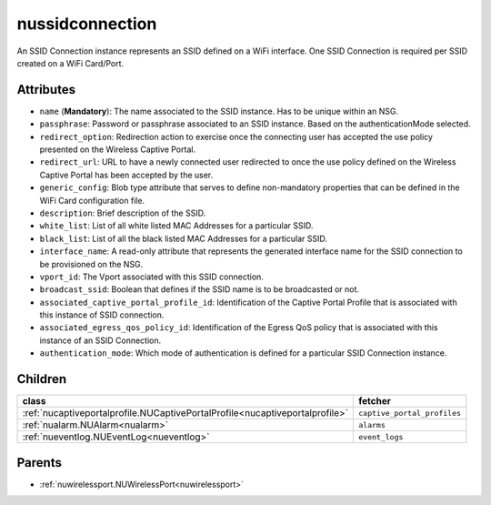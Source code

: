 .. _nussidconnection:

nussidconnection
===========================================

.. class:: nussidconnection.NUSSIDConnection(bambou.nurest_object.NUMetaRESTObject,):

An SSID Connection instance represents an SSID defined on a WiFi interface.  One SSID Connection is required per SSID created on a WiFi Card/Port.


Attributes
----------


- ``name`` (**Mandatory**): The name associated to the SSID instance.  Has to be unique within an NSG.

- ``passphrase``: Password or passphrase associated to an SSID instance.  Based on the authenticationMode selected.

- ``redirect_option``: Redirection action to exercise once the connecting user has accepted the use policy presented on the Wireless Captive Portal.

- ``redirect_url``: URL to have a newly connected user redirected to once the use policy defined on the Wireless Captive Portal has been accepted by the user.

- ``generic_config``: Blob type attribute that serves to define non-mandatory properties that can be defined in the WiFi Card configuration file.

- ``description``: Brief description of the SSID.

- ``white_list``: List of all white listed MAC Addresses for a particular SSID.

- ``black_list``: List of all the black listed MAC Addresses for a particular SSID.

- ``interface_name``: A read-only attribute that represents the generated interface name for the SSID connection to be provisioned on the NSG.

- ``vport_id``: The Vport associated with this SSID connection.

- ``broadcast_ssid``: Boolean that defines if the SSID name is to be broadcasted or not.

- ``associated_captive_portal_profile_id``: Identification of the Captive Portal Profile that is associated with this instance of SSID connection.

- ``associated_egress_qos_policy_id``: Identification of the Egress QoS policy that is associated with this instance of an SSID Connection.

- ``authentication_mode``: Which mode of authentication is defined for a particular SSID Connection instance.




Children
--------

================================================================================================================================================               ==========================================================================================
**class**                                                                                                                                                      **fetcher**

:ref:`nucaptiveportalprofile.NUCaptivePortalProfile<nucaptiveportalprofile>`                                                                                     ``captive_portal_profiles`` 
:ref:`nualarm.NUAlarm<nualarm>`                                                                                                                                  ``alarms`` 
:ref:`nueventlog.NUEventLog<nueventlog>`                                                                                                                         ``event_logs`` 
================================================================================================================================================               ==========================================================================================



Parents
--------


- :ref:`nuwirelessport.NUWirelessPort<nuwirelessport>`

